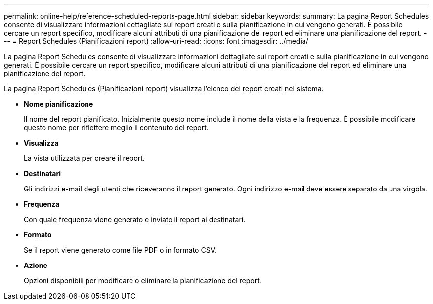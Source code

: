 ---
permalink: online-help/reference-scheduled-reports-page.html 
sidebar: sidebar 
keywords:  
summary: La pagina Report Schedules consente di visualizzare informazioni dettagliate sui report creati e sulla pianificazione in cui vengono generati. È possibile cercare un report specifico, modificare alcuni attributi di una pianificazione del report ed eliminare una pianificazione del report. 
---
= Report Schedules (Pianificazioni report)
:allow-uri-read: 
:icons: font
:imagesdir: ../media/


[role="lead"]
La pagina Report Schedules consente di visualizzare informazioni dettagliate sui report creati e sulla pianificazione in cui vengono generati. È possibile cercare un report specifico, modificare alcuni attributi di una pianificazione del report ed eliminare una pianificazione del report.

La pagina Report Schedules (Pianificazioni report) visualizza l'elenco dei report creati nel sistema.

* *Nome pianificazione*
+
Il nome del report pianificato. Inizialmente questo nome include il nome della vista e la frequenza. È possibile modificare questo nome per riflettere meglio il contenuto del report.

* *Visualizza*
+
La vista utilizzata per creare il report.

* *Destinatari*
+
Gli indirizzi e-mail degli utenti che riceveranno il report generato. Ogni indirizzo e-mail deve essere separato da una virgola.

* *Frequenza*
+
Con quale frequenza viene generato e inviato il report ai destinatari.

* *Formato*
+
Se il report viene generato come file PDF o in formato CSV.

* *Azione*
+
Opzioni disponibili per modificare o eliminare la pianificazione del report.


